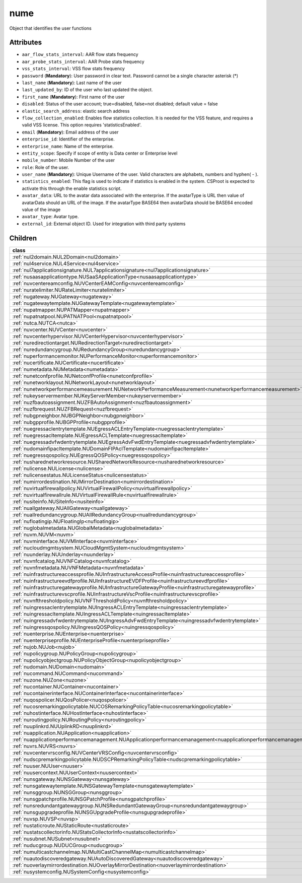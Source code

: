.. _nume:

nume
===========================================

.. class:: nume.NUMe(bambou.nurest_object.NUMetaRESTObject,):

Object that identifies the user functions


Attributes
----------


- ``aar_flow_stats_interval``: AAR flow stats frequency

- ``aar_probe_stats_interval``: AAR Probe stats frequency

- ``vss_stats_interval``: VSS flow stats frequency

- ``password`` (**Mandatory**): User password in clear text. Password cannot be a single character asterisk (*)

- ``last_name`` (**Mandatory**): Last name of the user

- ``last_updated_by``: ID of the user who last updated the object.

- ``first_name`` (**Mandatory**): First name of the user

- ``disabled``: Status of the user account; true=disabled, false=not disabled; default value = false

- ``elastic_search_address``: elastic search address

- ``flow_collection_enabled``: Enables flow statistics collection. It is needed for the VSS feature, and requires a valid VSS license. This option requires 'statisticsEnabled'.

- ``email`` (**Mandatory**): Email address of the user

- ``enterprise_id``: Identifier of the enterprise.

- ``enterprise_name``: Name of the enterprise.

- ``entity_scope``: Specify if scope of entity is Data center or Enterprise level

- ``mobile_number``: Mobile Number of the user

- ``role``: Role of the user.

- ``user_name`` (**Mandatory**): Unique Username of the user. Valid characters are alphabets, numbers and hyphen( - ).

- ``statistics_enabled``: This flag is used to indicate if statistics is enabled in the system. CSProot is expected to activate this through the enable statistics script.

- ``avatar_data``: URL to the avatar data associated with the enterprise. If the avatarType is URL then value of avatarData should an URL of the image. If the avatarType BASE64 then avatarData should be BASE64 encoded value of the image

- ``avatar_type``: Avatar type.

- ``external_id``: External object ID. Used for integration with third party systems




Children
--------

================================================================================================================================================               ==========================================================================================
**class**                                                                                                                                                      **fetcher**

:ref:`nul2domain.NUL2Domain<nul2domain>`                                                                                                                         ``l2_domains`` 
:ref:`nul4service.NUL4Service<nul4service>`                                                                                                                      ``l4_services`` 
:ref:`nul7applicationsignature.NUL7applicationsignature<nul7applicationsignature>`                                                                               ``l7applicationsignatures`` 
:ref:`nusaasapplicationtype.NUSaaSApplicationType<nusaasapplicationtype>`                                                                                        ``saa_s_application_types`` 
:ref:`nuvcentereamconfig.NUVCenterEAMConfig<nuvcentereamconfig>`                                                                                                 ``vcenter_eam_configs`` 
:ref:`nuratelimiter.NURateLimiter<nuratelimiter>`                                                                                                                ``rate_limiters`` 
:ref:`nugateway.NUGateway<nugateway>`                                                                                                                            ``gateways`` 
:ref:`nugatewaytemplate.NUGatewayTemplate<nugatewaytemplate>`                                                                                                    ``gateway_templates`` 
:ref:`nupatmapper.NUPATMapper<nupatmapper>`                                                                                                                      ``pat_mappers`` 
:ref:`nupatnatpool.NUPATNATPool<nupatnatpool>`                                                                                                                   ``patnat_pools`` 
:ref:`nutca.NUTCA<nutca>`                                                                                                                                        ``tcas`` 
:ref:`nuvcenter.NUVCenter<nuvcenter>`                                                                                                                            ``vcenters`` 
:ref:`nuvcenterhypervisor.NUVCenterHypervisor<nuvcenterhypervisor>`                                                                                              ``vcenter_hypervisors`` 
:ref:`nuredirectiontarget.NURedirectionTarget<nuredirectiontarget>`                                                                                              ``redirection_targets`` 
:ref:`nuredundancygroup.NURedundancyGroup<nuredundancygroup>`                                                                                                    ``redundancy_groups`` 
:ref:`nuperformancemonitor.NUPerformanceMonitor<nuperformancemonitor>`                                                                                           ``performance_monitors`` 
:ref:`nucertificate.NUCertificate<nucertificate>`                                                                                                                ``certificates`` 
:ref:`numetadata.NUMetadata<numetadata>`                                                                                                                         ``metadatas`` 
:ref:`nunetconfprofile.NUNetconfProfile<nunetconfprofile>`                                                                                                       ``netconf_profiles`` 
:ref:`nunetworklayout.NUNetworkLayout<nunetworklayout>`                                                                                                          ``network_layouts`` 
:ref:`nunetworkperformancemeasurement.NUNetworkPerformanceMeasurement<nunetworkperformancemeasurement>`                                                          ``network_performance_measurements`` 
:ref:`nukeyservermember.NUKeyServerMember<nukeyservermember>`                                                                                                    ``key_server_members`` 
:ref:`nuzfbautoassignment.NUZFBAutoAssignment<nuzfbautoassignment>`                                                                                              ``zfb_auto_assignments`` 
:ref:`nuzfbrequest.NUZFBRequest<nuzfbrequest>`                                                                                                                   ``zfb_requests`` 
:ref:`nubgpneighbor.NUBGPNeighbor<nubgpneighbor>`                                                                                                                ``bgp_neighbors`` 
:ref:`nubgpprofile.NUBGPProfile<nubgpprofile>`                                                                                                                   ``bgp_profiles`` 
:ref:`nuegressaclentrytemplate.NUEgressACLEntryTemplate<nuegressaclentrytemplate>`                                                                               ``egress_acl_entry_templates`` 
:ref:`nuegressacltemplate.NUEgressACLTemplate<nuegressacltemplate>`                                                                                              ``egress_acl_templates`` 
:ref:`nuegressadvfwdentrytemplate.NUEgressAdvFwdEntryTemplate<nuegressadvfwdentrytemplate>`                                                                      ``egress_adv_fwd_entry_templates`` 
:ref:`nudomainfipacltemplate.NUDomainFIPAclTemplate<nudomainfipacltemplate>`                                                                                     ``domain_fip_acl_templates`` 
:ref:`nuegressqospolicy.NUEgressQOSPolicy<nuegressqospolicy>`                                                                                                    ``egress_qos_policies`` 
:ref:`nusharednetworkresource.NUSharedNetworkResource<nusharednetworkresource>`                                                                                  ``shared_network_resources`` 
:ref:`nulicense.NULicense<nulicense>`                                                                                                                            ``licenses`` 
:ref:`nulicensestatus.NULicenseStatus<nulicensestatus>`                                                                                                          ``license_status`` 
:ref:`numirrordestination.NUMirrorDestination<numirrordestination>`                                                                                              ``mirror_destinations`` 
:ref:`nuvirtualfirewallpolicy.NUVirtualFirewallPolicy<nuvirtualfirewallpolicy>`                                                                                  ``virtual_firewall_policies`` 
:ref:`nuvirtualfirewallrule.NUVirtualFirewallRule<nuvirtualfirewallrule>`                                                                                        ``virtual_firewall_rules`` 
:ref:`nusiteinfo.NUSiteInfo<nusiteinfo>`                                                                                                                         ``site_infos`` 
:ref:`nuallgateway.NUAllGateway<nuallgateway>`                                                                                                                   ``all_gateways`` 
:ref:`nuallredundancygroup.NUAllRedundancyGroup<nuallredundancygroup>`                                                                                           ``all_redundancy_groups`` 
:ref:`nufloatingip.NUFloatingIp<nufloatingip>`                                                                                                                   ``floating_ips`` 
:ref:`nuglobalmetadata.NUGlobalMetadata<nuglobalmetadata>`                                                                                                       ``global_metadatas`` 
:ref:`nuvm.NUVM<nuvm>`                                                                                                                                           ``vms`` 
:ref:`nuvminterface.NUVMInterface<nuvminterface>`                                                                                                                ``vm_interfaces`` 
:ref:`nucloudmgmtsystem.NUCloudMgmtSystem<nucloudmgmtsystem>`                                                                                                    ``cloud_mgmt_systems`` 
:ref:`nuunderlay.NUUnderlay<nuunderlay>`                                                                                                                         ``underlays`` 
:ref:`nuvnfcatalog.NUVNFCatalog<nuvnfcatalog>`                                                                                                                   ``vnf_catalogs`` 
:ref:`nuvnfmetadata.NUVNFMetadata<nuvnfmetadata>`                                                                                                                ``vnf_metadatas`` 
:ref:`nuinfrastructureaccessprofile.NUInfrastructureAccessProfile<nuinfrastructureaccessprofile>`                                                                ``infrastructure_access_profiles`` 
:ref:`nuinfrastructureevdfprofile.NUInfrastructureEVDFProfile<nuinfrastructureevdfprofile>`                                                                      ``infrastructure_evdf_profiles`` 
:ref:`nuinfrastructuregatewayprofile.NUInfrastructureGatewayProfile<nuinfrastructuregatewayprofile>`                                                             ``infrastructure_gateway_profiles`` 
:ref:`nuinfrastructurevscprofile.NUInfrastructureVscProfile<nuinfrastructurevscprofile>`                                                                         ``infrastructure_vsc_profiles`` 
:ref:`nuvnfthresholdpolicy.NUVNFThresholdPolicy<nuvnfthresholdpolicy>`                                                                                           ``vnf_threshold_policies`` 
:ref:`nuingressaclentrytemplate.NUIngressACLEntryTemplate<nuingressaclentrytemplate>`                                                                            ``ingress_acl_entry_templates`` 
:ref:`nuingressacltemplate.NUIngressACLTemplate<nuingressacltemplate>`                                                                                           ``ingress_acl_templates`` 
:ref:`nuingressadvfwdentrytemplate.NUIngressAdvFwdEntryTemplate<nuingressadvfwdentrytemplate>`                                                                   ``ingress_adv_fwd_entry_templates`` 
:ref:`nuingressqospolicy.NUIngressQOSPolicy<nuingressqospolicy>`                                                                                                 ``ingress_qos_policies`` 
:ref:`nuenterprise.NUEnterprise<nuenterprise>`                                                                                                                   ``enterprises`` 
:ref:`nuenterpriseprofile.NUEnterpriseProfile<nuenterpriseprofile>`                                                                                              ``enterprise_profiles`` 
:ref:`nujob.NUJob<nujob>`                                                                                                                                        ``jobs`` 
:ref:`nupolicygroup.NUPolicyGroup<nupolicygroup>`                                                                                                                ``policy_groups`` 
:ref:`nupolicyobjectgroup.NUPolicyObjectGroup<nupolicyobjectgroup>`                                                                                              ``policy_object_groups`` 
:ref:`nudomain.NUDomain<nudomain>`                                                                                                                               ``domains`` 
:ref:`nucommand.NUCommand<nucommand>`                                                                                                                            ``commands`` 
:ref:`nuzone.NUZone<nuzone>`                                                                                                                                     ``zones`` 
:ref:`nucontainer.NUContainer<nucontainer>`                                                                                                                      ``containers`` 
:ref:`nucontainerinterface.NUContainerInterface<nucontainerinterface>`                                                                                           ``container_interfaces`` 
:ref:`nuqospolicer.NUQosPolicer<nuqospolicer>`                                                                                                                   ``qos_policers`` 
:ref:`nucosremarkingpolicytable.NUCOSRemarkingPolicyTable<nucosremarkingpolicytable>`                                                                            ``cos_remarking_policy_tables`` 
:ref:`nuhostinterface.NUHostInterface<nuhostinterface>`                                                                                                          ``host_interfaces`` 
:ref:`nuroutingpolicy.NURoutingPolicy<nuroutingpolicy>`                                                                                                          ``routing_policies`` 
:ref:`nuuplinkrd.NUUplinkRD<nuuplinkrd>`                                                                                                                         ``uplink_rds`` 
:ref:`nuapplication.NUApplication<nuapplication>`                                                                                                                ``applications`` 
:ref:`nuapplicationperformancemanagement.NUApplicationperformancemanagement<nuapplicationperformancemanagement>`                                                 ``applicationperformancemanagements`` 
:ref:`nuvrs.NUVRS<nuvrs>`                                                                                                                                        ``vrss`` 
:ref:`nuvcentervrsconfig.NUVCenterVRSConfig<nuvcentervrsconfig>`                                                                                                 ``vcenter_vrs_configs`` 
:ref:`nudscpremarkingpolicytable.NUDSCPRemarkingPolicyTable<nudscpremarkingpolicytable>`                                                                         ``dscp_remarking_policy_tables`` 
:ref:`nuuser.NUUser<nuuser>`                                                                                                                                     ``users`` 
:ref:`nuusercontext.NUUserContext<nuusercontext>`                                                                                                                ``user_contexts`` 
:ref:`nunsgateway.NUNSGateway<nunsgateway>`                                                                                                                      ``ns_gateways`` 
:ref:`nunsgatewaytemplate.NUNSGatewayTemplate<nunsgatewaytemplate>`                                                                                              ``ns_gateway_templates`` 
:ref:`nunsggroup.NUNSGGroup<nunsggroup>`                                                                                                                         ``nsg_groups`` 
:ref:`nunsgpatchprofile.NUNSGPatchProfile<nunsgpatchprofile>`                                                                                                    ``nsg_patch_profiles`` 
:ref:`nunsredundantgatewaygroup.NUNSRedundantGatewayGroup<nunsredundantgatewaygroup>`                                                                            ``ns_redundant_gateway_groups`` 
:ref:`nunsgupgradeprofile.NUNSGUpgradeProfile<nunsgupgradeprofile>`                                                                                              ``nsg_upgrade_profiles`` 
:ref:`nuvsp.NUVSP<nuvsp>`                                                                                                                                        ``vsps`` 
:ref:`nustaticroute.NUStaticRoute<nustaticroute>`                                                                                                                ``static_routes`` 
:ref:`nustatscollectorinfo.NUStatsCollectorInfo<nustatscollectorinfo>`                                                                                           ``stats_collector_infos`` 
:ref:`nusubnet.NUSubnet<nusubnet>`                                                                                                                               ``subnets`` 
:ref:`nuducgroup.NUDUCGroup<nuducgroup>`                                                                                                                         ``duc_groups`` 
:ref:`numulticastchannelmap.NUMultiCastChannelMap<numulticastchannelmap>`                                                                                        ``multi_cast_channel_maps`` 
:ref:`nuautodiscoveredgateway.NUAutoDiscoveredGateway<nuautodiscoveredgateway>`                                                                                  ``auto_discovered_gateways`` 
:ref:`nuoverlaymirrordestination.NUOverlayMirrorDestination<nuoverlaymirrordestination>`                                                                         ``overlay_mirror_destinations`` 
:ref:`nusystemconfig.NUSystemConfig<nusystemconfig>`                                                                                                             ``system_configs`` 
================================================================================================================================================               ==========================================================================================


